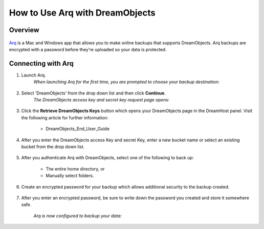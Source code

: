================================
How to Use Arq with DreamObjects
================================

Overview
~~~~~~~~

.. figure:: images/Arq-icon.png

`Arq <https://www.arqbackup.com>`_ is a Mac and Windows app that allows you to
make online backups that supports DreamObjects. Arq backups are encrypted with
a password before they're uploaded so your data is protected.

Connecting with Arq
~~~~~~~~~~~~~~~~~~~

1. Launch Arq.
    *When launching Arq for the first time, you are prompted to choose your
    backup destination:*

.. figure:: images/Arq-1.fw.png

2. Select 'DreamObjects' from the drop down list and then click **Continue**.
    *The DreamObjects access key and secret key request page opens:*

.. figure:: images/Arq-2.fw.png

3. Click the **Retrieve DreamObjects Keys** button which opens your
   DreamObjects page in the DreamHost panel. Visit the following article for
   further information:

    * DreamObjects_End_User_Guide

.. figure:: images/Arq-3.fw.png

4. After you enter the DreamObjects access Key and secret Key, enter a new
   bucket name or select an existing bucket from the drop down list.

.. figure:: images/Arq-4.fw.png

5. After you authenticate Arq with DreamObjects, select one of the following
   to back up:

    * The entire home directory, or
    * Manually select folders.

.. figure:: images/Arq-5.fw.png

6. Create an encrypted password for your backup which allows additional
   security to the backup created.

.. figure:: images/Arq-6.fw.png

7. After you enter an encrypted password, be sure to write down the password
   you created and store it somewhere safe.

    *Arq is now configured to backup your data:*

.. figure:: images/Arq-7.fw.png

.. meta::
    :labels: arq windows mac backup
